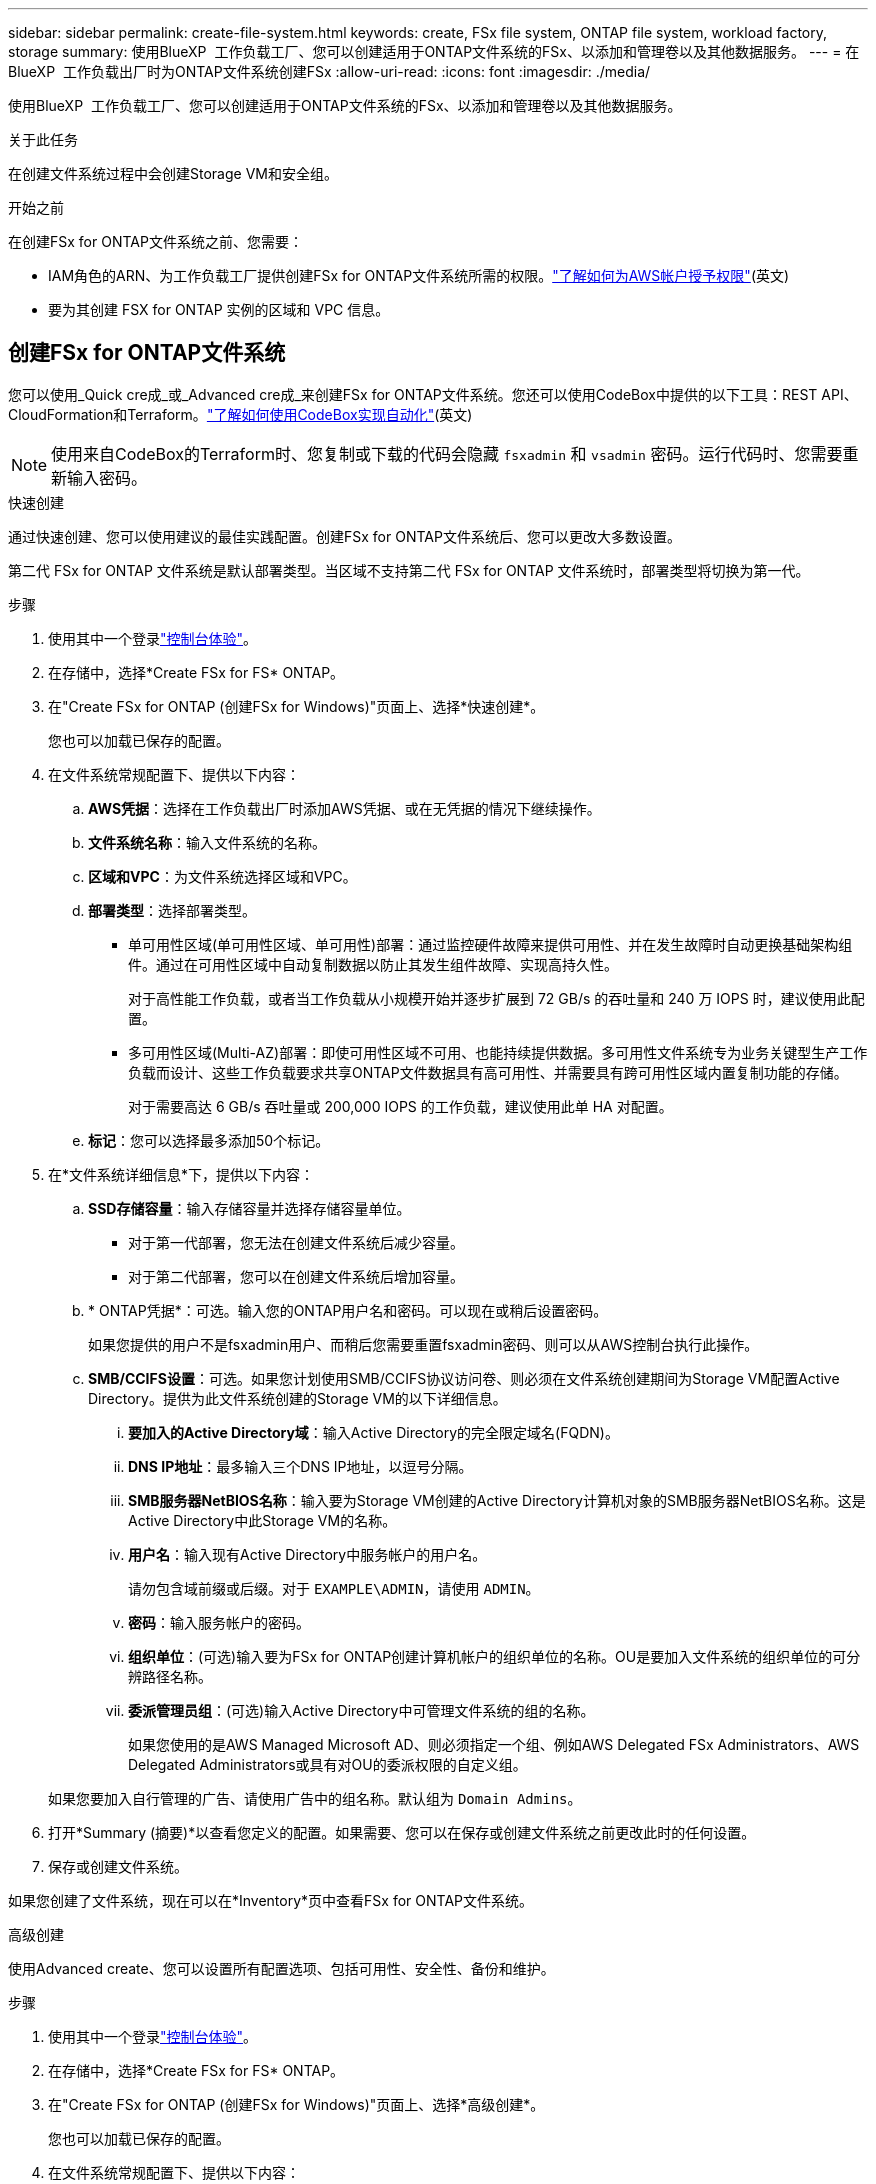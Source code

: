 ---
sidebar: sidebar 
permalink: create-file-system.html 
keywords: create, FSx file system, ONTAP file system, workload factory, storage 
summary: 使用BlueXP  工作负载工厂、您可以创建适用于ONTAP文件系统的FSx、以添加和管理卷以及其他数据服务。 
---
= 在BlueXP  工作负载出厂时为ONTAP文件系统创建FSx
:allow-uri-read: 
:icons: font
:imagesdir: ./media/


[role="lead"]
使用BlueXP  工作负载工厂、您可以创建适用于ONTAP文件系统的FSx、以添加和管理卷以及其他数据服务。

.关于此任务
在创建文件系统过程中会创建Storage VM和安全组。

.开始之前
在创建FSx for ONTAP文件系统之前、您需要：

* IAM角色的ARN、为工作负载工厂提供创建FSx for ONTAP文件系统所需的权限。link:https://docs.netapp.com/us-en/workload-setup-admin/add-credentials.html["了解如何为AWS帐户授予权限"^](英文)
* 要为其创建 FSX for ONTAP 实例的区域和 VPC 信息。




== 创建FSx for ONTAP文件系统

您可以使用_Quick cre成_或_Advanced cre成_来创建FSx for ONTAP文件系统。您还可以使用CodeBox中提供的以下工具：REST API、CloudFormation和Terraform。link:https://docs.netapp.com/us-en/workload-setup-admin/use-codebox.html#how-to-use-codebox["了解如何使用CodeBox实现自动化"^](英文)


NOTE: 使用来自CodeBox的Terraform时、您复制或下载的代码会隐藏 `fsxadmin` 和 `vsadmin` 密码。运行代码时、您需要重新输入密码。

[role="tabbed-block"]
====
.快速创建
--
通过快速创建、您可以使用建议的最佳实践配置。创建FSx for ONTAP文件系统后、您可以更改大多数设置。

第二代 FSx for ONTAP 文件系统是默认部署类型。当区域不支持第二代 FSx for ONTAP 文件系统时，部署类型将切换为第一代。

.步骤
. 使用其中一个登录link:https://docs.netapp.com/us-en/workload-setup-admin/console-experiences.html["控制台体验"^]。
. 在存储中，选择*Create FSx for FS* ONTAP。
. 在"Create FSx for ONTAP (创建FSx for Windows)"页面上、选择*快速创建*。
+
您也可以加载已保存的配置。

. 在文件系统常规配置下、提供以下内容：
+
.. *AWS凭据*：选择在工作负载出厂时添加AWS凭据、或在无凭据的情况下继续操作。
.. *文件系统名称*：输入文件系统的名称。
.. *区域和VPC*：为文件系统选择区域和VPC。
.. *部署类型*：选择部署类型。
+
*** 单可用性区域(单可用性区域、单可用性)部署：通过监控硬件故障来提供可用性、并在发生故障时自动更换基础架构组件。通过在可用性区域中自动复制数据以防止其发生组件故障、实现高持久性。
+
对于高性能工作负载，或者当工作负载从小规模开始并逐步扩展到 72 GB/s 的吞吐量和 240 万 IOPS 时，建议使用此配置。

*** 多可用性区域(Multi-AZ)部署：即使可用性区域不可用、也能持续提供数据。多可用性文件系统专为业务关键型生产工作负载而设计、这些工作负载要求共享ONTAP文件数据具有高可用性、并需要具有跨可用性区域内置复制功能的存储。
+
对于需要高达 6 GB/s 吞吐量或 200,000 IOPS 的工作负载，建议使用此单 HA 对配置。



.. *标记*：您可以选择最多添加50个标记。


. 在*文件系统详细信息*下，提供以下内容：
+
.. *SSD存储容量*：输入存储容量并选择存储容量单位。
+
*** 对于第一代部署，您无法在创建文件系统后减少容量。
*** 对于第二代部署，您可以在创建文件系统后增加容量。


.. * ONTAP凭据*：可选。输入您的ONTAP用户名和密码。可以现在或稍后设置密码。
+
如果您提供的用户不是fsxadmin用户、而稍后您需要重置fsxadmin密码、则可以从AWS控制台执行此操作。

.. *SMB/CCIFS设置*：可选。如果您计划使用SMB/CCIFS协议访问卷、则必须在文件系统创建期间为Storage VM配置Active Directory。提供为此文件系统创建的Storage VM的以下详细信息。
+
... *要加入的Active Directory域*：输入Active Directory的完全限定域名(FQDN)。
... *DNS IP地址*：最多输入三个DNS IP地址，以逗号分隔。
... *SMB服务器NetBIOS名称*：输入要为Storage VM创建的Active Directory计算机对象的SMB服务器NetBIOS名称。这是Active Directory中此Storage VM的名称。
... *用户名*：输入现有Active Directory中服务帐户的用户名。
+
请勿包含域前缀或后缀。对于 `EXAMPLE\ADMIN`，请使用 `ADMIN`。

... *密码*：输入服务帐户的密码。
... *组织单位*：(可选)输入要为FSx for ONTAP创建计算机帐户的组织单位的名称。OU是要加入文件系统的组织单位的可分辨路径名称。
... *委派管理员组*：(可选)输入Active Directory中可管理文件系统的组的名称。
+
如果您使用的是AWS Managed Microsoft AD、则必须指定一个组、例如AWS Delegated FSx Administrators、AWS Delegated Administrators或具有对OU的委派权限的自定义组。

+
如果您要加入自行管理的广告、请使用广告中的组名称。默认组为 `Domain Admins`。





. 打开*Summary (摘要)*以查看您定义的配置。如果需要、您可以在保存或创建文件系统之前更改此时的任何设置。
. 保存或创建文件系统。


如果您创建了文件系统，现在可以在*Inventory*页中查看FSx for ONTAP文件系统。

--
.高级创建
--
使用Advanced create、您可以设置所有配置选项、包括可用性、安全性、备份和维护。

.步骤
. 使用其中一个登录link:https://docs.netapp.com/us-en/workload-setup-admin/console-experiences.html["控制台体验"^]。
. 在存储中，选择*Create FSx for FS* ONTAP。
. 在"Create FSx for ONTAP (创建FSx for Windows)"页面上、选择*高级创建*。
+
您也可以加载已保存的配置。

. 在文件系统常规配置下、提供以下内容：
+
.. *AWS凭据*：选择在工作负载出厂时添加AWS凭据、或在无凭据的情况下继续操作。
.. *文件系统名称*：输入文件系统的名称。
.. *区域和VPC*：为文件系统选择区域和VPC。
.. *部署类型*：选择部署类型和文件系统生成。
+
*** 单可用性区域(单可用性区域、单可用性)部署：通过监控硬件故障来提供可用性、并在发生故障时自动更换基础架构组件。通过在可用性区域中自动复制数据以防止其发生组件故障、实现高持久性。
+
*文件系统代数*：选择以下选项之一：** *第二代*：此配置适用于高性能工作负载，或工作负载从小规模开始，逐步扩展到 72 GB/s 吞吐量和 240 万 IOPS 的情况。** *第一代*：此配置非常适合需要高达 4 GB/s 吞吐量或 16 万 IOPS 的工作负载。第一代文件系统只能增加容量。

+
+ 第二代文件系统的可用性取决于所选区域。如果所选区域不支持第二代 FSx for ONTAP 文件系统，则部署类型将切换为第一代。

*** 多可用性区域(Multi-AZ)部署：即使可用性区域不可用、也能持续提供数据。多可用性文件系统专为业务关键型生产工作负载而设计、这些工作负载要求共享ONTAP文件数据具有高可用性、并需要具有跨可用性区域内置复制功能的存储。
+
**** *第二代*：对于需要高达 6 GB/s 吞吐量或 200,000 IOPS 的工作负载，建议使用此单 HA 对配置。在多可用区和第二代文件系统中，容量可以根据工作负载需求增加或减少。
**** *第一代*：此配置非常适合需要高达 4 GB/s 或 160,000 IOPS 的工作负载。第一代文件系统只能增加容量。
+
第二代文件系统的可用性取决于所选区域。如果所选区域不支持第二代 FSx for ONTAP 文件系统，则部署类型将切换为第一代。





.. *标记*：您可以选择最多添加50个标记。


. 在文件系统详细信息下、提供以下内容：
+
.. *SSD存储容量*：输入存储容量并选择存储容量单位。
+
*** 对于第一代部署，您无法在创建文件系统后减少容量。
*** 对于第二代部署，您可以调整容量。


.. *每个 HA 对的吞吐容量*：选择每个 HA 对的吞吐容量。第一代文件系统仅支持一个 HA 对。
.. *预配置 IOPS*：选择以下选项之一：
+
*** *自动*：对于自动操作，每创建 1 GiB，就会添加 3 IOPS。
*** *用户配置*：对于用户配置，输入 IOPS 值。


.. * ONTAP凭据*：可选。输入您的ONTAP用户名和密码。可以现在或稍后设置密码。
+
如果您提供的用户不是fsxadmin用户、而稍后您需要重置fsxadmin密码、则可以从AWS控制台执行此操作。

.. * Storage VM凭据*：可选。输入您的用户名。密码可以特定于此文件系统、也可以使用为ONTAP凭据输入的相同密码。可以现在或稍后设置密码。
.. *SMB/CCIFS设置*：可选。如果您计划使用SMB/CCIFS协议访问卷、则必须在文件系统创建期间为Storage VM配置Active Directory。提供为此文件系统创建的Storage VM的以下详细信息。
+
... *要加入的Active Directory域*：输入Active Directory的完全限定域名(FQDN)。
... *DNS IP地址*：最多输入三个DNS IP地址，以逗号分隔。
... *SMB服务器NetBIOS名称*：输入要为Storage VM创建的Active Directory计算机对象的SMB服务器NetBIOS名称。这是Active Directory中此Storage VM的名称。
... *用户名*：输入现有Active Directory中服务帐户的用户名。
+
请勿包含域前缀或后缀。对于 `EXAMPLE\ADMIN`，请使用 `ADMIN`。

... *密码*：输入服务帐户的密码。
... *组织单位*：(可选)输入要为FSx for ONTAP创建计算机帐户的组织单位的名称。OU是要加入文件系统的组织单位的可分辨路径名称。
... *委派管理员组*：(可选)输入Active Directory中可管理文件系统的组的名称。
+
如果您使用的是AWS Managed Microsoft AD、则必须指定一个组、例如AWS Delegated FSx Administrators、AWS Delegated Administrators或具有对OU的委派权限的自定义组。

+
如果您要加入自行管理的广告、请使用广告中的组名称。默认组为 `Domain Admins`。





. 在"网络和安全"下、提供以下内容：
+
.. *安全组*：创建或使用现有安全组。
+
对于新的安全组、请参见<<安全组详细信息,安全组详细信息>>了解安全组协议、端口和角色的说明。

.. *可用性区域*：选择可用性区域和子网。
+
*** 对于集群配置节点1：选择可用性区域和子网。
*** 对于集群配置节点2：选择可用性区域和子网。


.. *vPC路由表*：选择VPC路由表以启用客户端对卷的访问。
.. *端点IP地址范围*：选择VPC*以外的*浮动IP地址范围或*输入IP地址范围*并输入IP地址范围。
.. *加密*：从下拉列表中选择加密密钥名称。


. 在备份和维护下、提供以下内容：
+
.. *FSx for ONTAP Backup*：默认情况下启用每日自动备份。如果需要、请禁用。
+
... *自动备份保留期限*：输入自动备份的保留天数。
... *每日自动备份窗口*:选择*No Preferences*(已为您选择每日备份开始时间)或*Select start time for daily backups*并指定开始时间。


.. *每周维护窗口*:选择*No Preferences*(为您选择每周维护窗口开始时间)或*Select start time for 30 minute每周维护窗口*并指定开始时间。


. 保存或创建文件系统。


如果您创建了文件系统，现在可以在*Inventory*页中查看FSx for ONTAP文件系统。

--
====


== 安全组详细信息

下表提供了安全组详细信息、包括协议、端口和角色。

[]
====
[cols="2,2,4a"]
|===
| 协议 | 端口 | 角色 


| SSH | 22  a| 
SSH 访问集群管理 LIF 或节点管理 LIF 的 IP 地址



| TCP | 80  a| 
对集群管理LIF IP地址的网页访问权限



| TCP/UDP | 111  a| 
远程过程调用 NFS



| TCP/UDP | 135  a| 
远程过程调用 CIFS



| UDP | 137  a| 
CIFS的NetBIOS名称解析



| TCP/UDP | 139  a| 
用于 CIFS 的 NetBIOS 服务会话



| TCP | 443  a| 
对集群管理LIF或SVM管理LIF的IP地址进行ONTAP REST API访问



| TCP | 445  a| 
Microsoft SMB/CIFS over TCP （通过 TCP ）和 NetBIOS 成帧



| TCP/UDP | 635  a| 
NFS 挂载



| TCP | 749  a| 
Kerberos



| TCP/UDP | 2049  a| 
NFS 服务器守护进程



| TCP | 3260  a| 
通过 iSCSI 数据 LIF 进行 iSCSI 访问



| TCP/UDP | 4045  a| 
NFS 锁定守护进程



| TCP/UDP | 4046  a| 
NFS 的网络状态监视器



| UDP | 4049  a| 
NFS配额协议



| TCP | 10000  a| 
网络数据管理协议(NDMP)和NetApp SnapMirror集群间通信



| TCP | 11104  a| 
管理NetApp SnapMirror集群间通信



| TCP | 11105  a| 
使用集群间 LIF 进行 SnapMirror 数据传输



| TCP/UDP | 161-162  a| 
简单网络管理协议(Simple Network Management Protocol、SNMP)



| 所有 ICMP | 全部  a| 
Ping 实例

|===
====
.下一步行动
通过存储清单中的文件系统，您可以 link:create-volume.html["创建卷"]管理FSx for ONTAP文件系统并设置 link:data-protection-overview.html["数据保护"] 资源。
